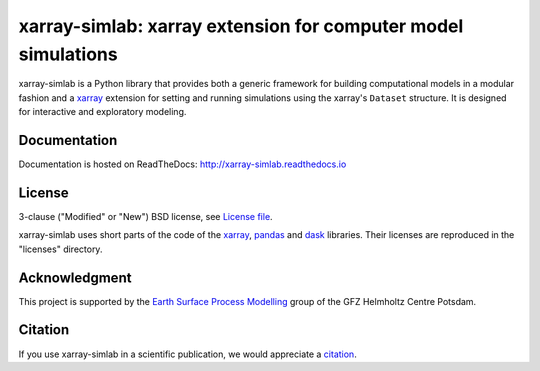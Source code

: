 xarray-simlab: xarray extension for computer model simulations
==============================================================

|Build Status| |Coverage| |Doc Status| |Zenodo|

xarray-simlab is a Python library that provides both a generic
framework for building computational models in a modular fashion and a
xarray_ extension for setting and running simulations using the
xarray's ``Dataset`` structure. It is designed for interactive and
exploratory modeling.

.. _xarray: http://xarray.pydata.org
.. |Build Status| image:: https://travis-ci.org/benbovy/xarray-simlab.svg?branch=master
   :target: https://travis-ci.org/benbovy/xarray-simlab
   :alt: Build Status
.. |Coverage| image:: https://coveralls.io/repos/github/benbovy/xarray-simlab/badge.svg?branch=master
   :target: https://coveralls.io/github/benbovy/xarray-simlab?branch=master
   :alt: Coverage Status
.. |Doc Status| image:: http://readthedocs.org/projects/xarray-simlab/badge/?version=latest
   :target: http://xarray-simlab.readthedocs.io/en/latest/?badge=latest
   :alt: Documentation Status
.. |Zenodo| image:: https://zenodo.org/badge/93938479.svg
   :target: https://zenodo.org/badge/latestdoi/93938479
   :alt: Citation

Documentation
-------------

Documentation is hosted on ReadTheDocs:
http://xarray-simlab.readthedocs.io

License
-------

3-clause ("Modified" or "New") BSD license,
see `License file <https://github.com/benbovy/xarray-simlab/blob/master/LICENSE>`__.

xarray-simlab uses short parts of the code of the xarray_, pandas_ and
dask_ libraries. Their licenses are reproduced in the "licenses"
directory.

.. _pandas: http://pandas.pydata.org/
.. _dask: http://dask.pydata.org

Acknowledgment
--------------

This project is supported by the `Earth Surface Process Modelling`_
group of the GFZ Helmholtz Centre Potsdam.

.. _`Earth Surface Process Modelling`: http://www.gfz-potsdam.de/en/section/earth-surface-process-modelling/

Citation
--------

If you use xarray-simlab in a scientific publication, we would
appreciate a `citation`_.

.. _`citation`: http://xarray-simlab.readthedocs.io/en/latest/citation.html
